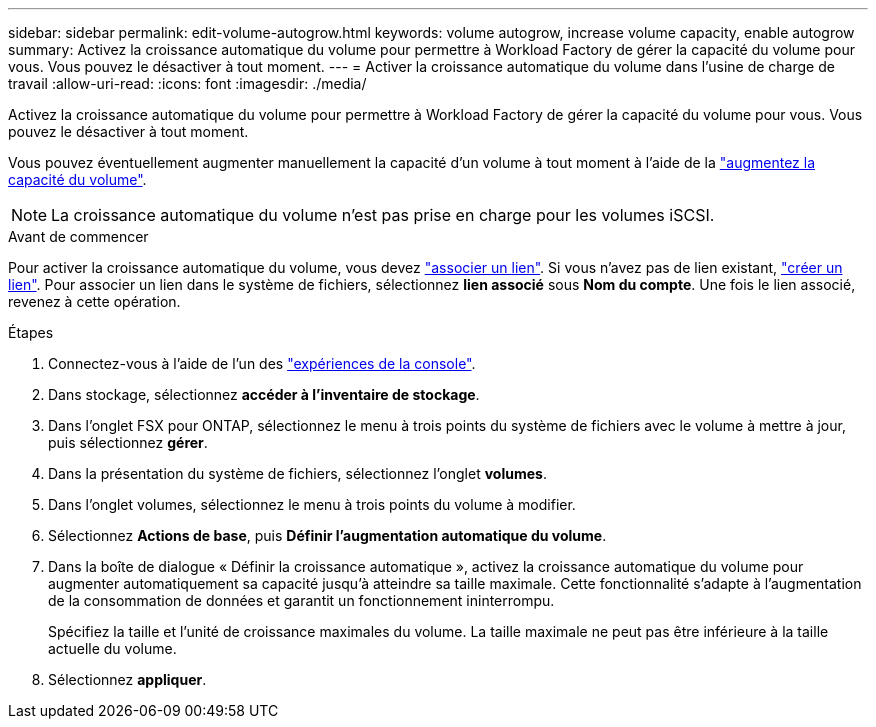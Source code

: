 ---
sidebar: sidebar 
permalink: edit-volume-autogrow.html 
keywords: volume autogrow, increase volume capacity, enable autogrow 
summary: Activez la croissance automatique du volume pour permettre à Workload Factory de gérer la capacité du volume pour vous. Vous pouvez le désactiver à tout moment. 
---
= Activer la croissance automatique du volume dans l'usine de charge de travail
:allow-uri-read: 
:icons: font
:imagesdir: ./media/


[role="lead"]
Activez la croissance automatique du volume pour permettre à Workload Factory de gérer la capacité du volume pour vous. Vous pouvez le désactiver à tout moment.

Vous pouvez éventuellement augmenter manuellement la capacité d'un volume à tout moment à l'aide de la link:increase-volume-capacity.html["augmentez la capacité du volume"].


NOTE: La croissance automatique du volume n'est pas prise en charge pour les volumes iSCSI.

.Avant de commencer
Pour activer la croissance automatique du volume, vous devez link:manage-links.html["associer un lien"]. Si vous n'avez pas de lien existant, link:create-link.html["créer un lien"]. Pour associer un lien dans le système de fichiers, sélectionnez *lien associé* sous *Nom du compte*. Une fois le lien associé, revenez à cette opération.

.Étapes
. Connectez-vous à l'aide de l'un des link:https://docs.netapp.com/us-en/workload-setup-admin/console-experiences.html["expériences de la console"^].
. Dans stockage, sélectionnez *accéder à l'inventaire de stockage*.
. Dans l'onglet FSX pour ONTAP, sélectionnez le menu à trois points du système de fichiers avec le volume à mettre à jour, puis sélectionnez *gérer*.
. Dans la présentation du système de fichiers, sélectionnez l'onglet *volumes*.
. Dans l'onglet volumes, sélectionnez le menu à trois points du volume à modifier.
. Sélectionnez *Actions de base*, puis *Définir l'augmentation automatique du volume*.
. Dans la boîte de dialogue « Définir la croissance automatique », activez la croissance automatique du volume pour augmenter automatiquement sa capacité jusqu'à atteindre sa taille maximale. Cette fonctionnalité s'adapte à l'augmentation de la consommation de données et garantit un fonctionnement ininterrompu.
+
Spécifiez la taille et l'unité de croissance maximales du volume. La taille maximale ne peut pas être inférieure à la taille actuelle du volume.

. Sélectionnez *appliquer*.

